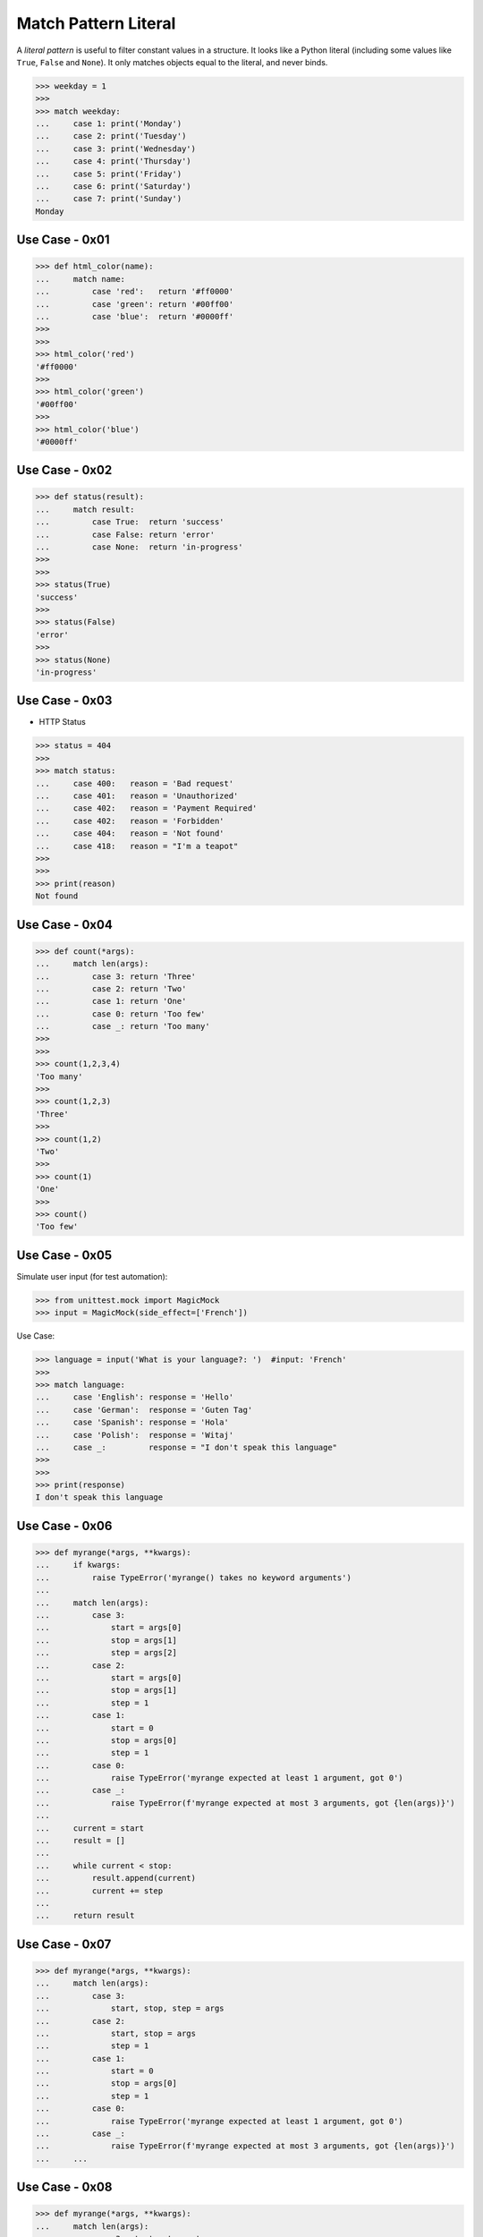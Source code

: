 Match Pattern Literal
=====================

A `literal pattern` is useful to filter constant values in a
structure. It looks like a Python literal (including some values like
``True``, ``False`` and ``None``). It only matches objects equal to
the literal, and never binds.


>>> weekday = 1
>>>
>>> match weekday:
...     case 1: print('Monday')
...     case 2: print('Tuesday')
...     case 3: print('Wednesday')
...     case 4: print('Thursday')
...     case 5: print('Friday')
...     case 6: print('Saturday')
...     case 7: print('Sunday')
Monday


Use Case - 0x01
---------------
>>> def html_color(name):
...     match name:
...         case 'red':   return '#ff0000'
...         case 'green': return '#00ff00'
...         case 'blue':  return '#0000ff'
>>>
>>>
>>> html_color('red')
'#ff0000'
>>>
>>> html_color('green')
'#00ff00'
>>>
>>> html_color('blue')
'#0000ff'


Use Case - 0x02
---------------
>>> def status(result):
...     match result:
...         case True:  return 'success'
...         case False: return 'error'
...         case None:  return 'in-progress'
>>>
>>>
>>> status(True)
'success'
>>>
>>> status(False)
'error'
>>>
>>> status(None)
'in-progress'


Use Case - 0x03
---------------
* HTTP Status

>>> status = 404
>>>
>>> match status:
...     case 400:   reason = 'Bad request'
...     case 401:   reason = 'Unauthorized'
...     case 402:   reason = 'Payment Required'
...     case 402:   reason = 'Forbidden'
...     case 404:   reason = 'Not found'
...     case 418:   reason = "I'm a teapot"
>>>
>>>
>>> print(reason)
Not found


Use Case - 0x04
---------------
>>> def count(*args):
...     match len(args):
...         case 3: return 'Three'
...         case 2: return 'Two'
...         case 1: return 'One'
...         case 0: return 'Too few'
...         case _: return 'Too many'
>>>
>>>
>>> count(1,2,3,4)
'Too many'
>>>
>>> count(1,2,3)
'Three'
>>>
>>> count(1,2)
'Two'
>>>
>>> count(1)
'One'
>>>
>>> count()
'Too few'


Use Case - 0x05
---------------
Simulate user input (for test automation):

>>> from unittest.mock import MagicMock
>>> input = MagicMock(side_effect=['French'])

Use Case:

>>> language = input('What is your language?: ')  #input: 'French'
>>>
>>> match language:
...     case 'English': response = 'Hello'
...     case 'German':  response = 'Guten Tag'
...     case 'Spanish': response = 'Hola'
...     case 'Polish':  response = 'Witaj'
...     case _:         response = "I don't speak this language"
>>>
>>>
>>> print(response)
I don't speak this language


Use Case - 0x06
---------------
>>> def myrange(*args, **kwargs):
...     if kwargs:
...         raise TypeError('myrange() takes no keyword arguments')
...
...     match len(args):
...         case 3:
...             start = args[0]
...             stop = args[1]
...             step = args[2]
...         case 2:
...             start = args[0]
...             stop = args[1]
...             step = 1
...         case 1:
...             start = 0
...             stop = args[0]
...             step = 1
...         case 0:
...             raise TypeError('myrange expected at least 1 argument, got 0')
...         case _:
...             raise TypeError(f'myrange expected at most 3 arguments, got {len(args)}')
...
...     current = start
...     result = []
...
...     while current < stop:
...         result.append(current)
...         current += step
...
...     return result


Use Case - 0x07
---------------
>>> def myrange(*args, **kwargs):
...     match len(args):
...         case 3:
...             start, stop, step = args
...         case 2:
...             start, stop = args
...             step = 1
...         case 1:
...             start = 0
...             stop = args[0]
...             step = 1
...         case 0:
...             raise TypeError('myrange expected at least 1 argument, got 0')
...         case _:
...             raise TypeError(f'myrange expected at most 3 arguments, got {len(args)}')
...     ...


Use Case - 0x08
---------------
>>> def myrange(*args, **kwargs):
...     match len(args):
...         case 3: start, stop, step = args
...         case 2: [start, stop], step = args, 1
...         case 1: start, [stop], step = 0, args, 1
...         case 0: raise TypeError('myrange expected at least 1 argument, got 0')
...         case _: raise TypeError(f'myrange expected at most 3 arguments, got {len(args)}')
...     ...


Use Case - 0x09
---------------
>>> import argparse
>>>
>>> parser = argparse.ArgumentParser()
>>> _ = parser.add_argument('command', choices=['push', 'pull', 'commit'])
>>> args = parser.parse_args(['push'])
>>>
>>> match args.command:
...     case 'push':
...         print('pushing')
...     case 'pull':
...         print('pulling')
...     case _:
...         parser.error(f'{args.command!r} not yet implemented')
...
pushing
